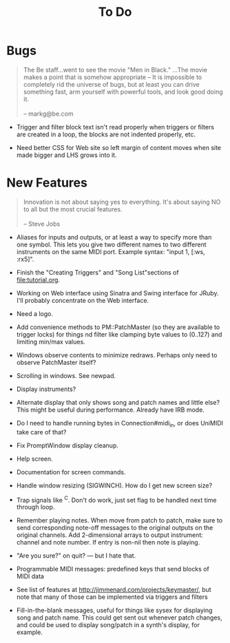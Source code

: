 #+title: To Do
#+html: <!--#include virtual="header.html"-->
#+options: num:nil

* Bugs

#+begin_quote
The Be staff...went to see the movie "Men in Black." ...The movie makes
a point that is somehow appropriate -- It is impossible to completely rid
the universe of bugs, but at least you can drive something fast, arm
yourself with powerful tools, and look good doing it.\\
\\
-- markg@be.com
#+end_quote

- Trigger and filter block text isn't read properly when triggers or filters
  are created in a loop, the blocks are not indented properly, etc.

- Need better CSS for Web site so left margin of content moves when site
  made bigger and LHS grows into it.

* New Features

#+begin_quote
Innovation is not about saying yes to everything. It's about saying NO to all
but the most crucial features.\\
\\
-- Steve Jobs
#+end_quote

- Aliases for inputs and outputs, or at least a way to specify more than one
  symbol. This lets you give two different names to two different
  instruments on the same MIDI port. Example syntax: "input 1, [:ws, :rx5]".

- Finish the "Creating Triggers" and "Song List"sections of
  file:tutorial.org.

- Working on Web interface using Sinatra and Swing interface for JRuby. I'll
  probably concentrate on the Web interface.

- Need a logo.

- Add convenience methods to PM::PatchMaster (so they are available to
  trigger locks) for things nd filter like clamping byte values to (0..127)
  and limiting min/max values.

- Windows observe contents to minimize redraws. Perhaps only need to observe
  PatchMaster itself?

- Scrolling in windows. See newpad.

- Display instruments?

- Alternate display that only shows song and patch names and little else?
  This might be useful during performance. Already have IRB mode.

- Do I need to handle running bytes in Connection#midi_in, or does UniMIDI
  take care of that?

- Fix PromptWindow display cleanup.

- Help screen.

- Documentation for screen commands.

- Handle window resizing (SIGWINCH). How do I get new screen size?

- Trap signals like ^C. Don't do work, just set flag to be handled next time
  through loop.

- Remember playing notes. When move from patch to patch, make sure to send
  corresponding note-off messages to the original outputs on the original
  channels. Add 2-dimensional arrays to output instrument: channel and note
  number. If entry is non-nil then note is playing.

- "Are you sure?" on quit? --- but I hate that.

- Programmable MIDI messages: predefined keys that send blocks of MIDI data

- See list of features at http://jimmenard.com/projects/keymaster/, but note
  that many of those can be implemented via triggers and filters

- Fill-in-the-blank messages, useful for things like sysex for displaying
  song and patch name. This could get sent out whenever patch changes, and
  could be used to display song/patch in a synth's display, for example.
